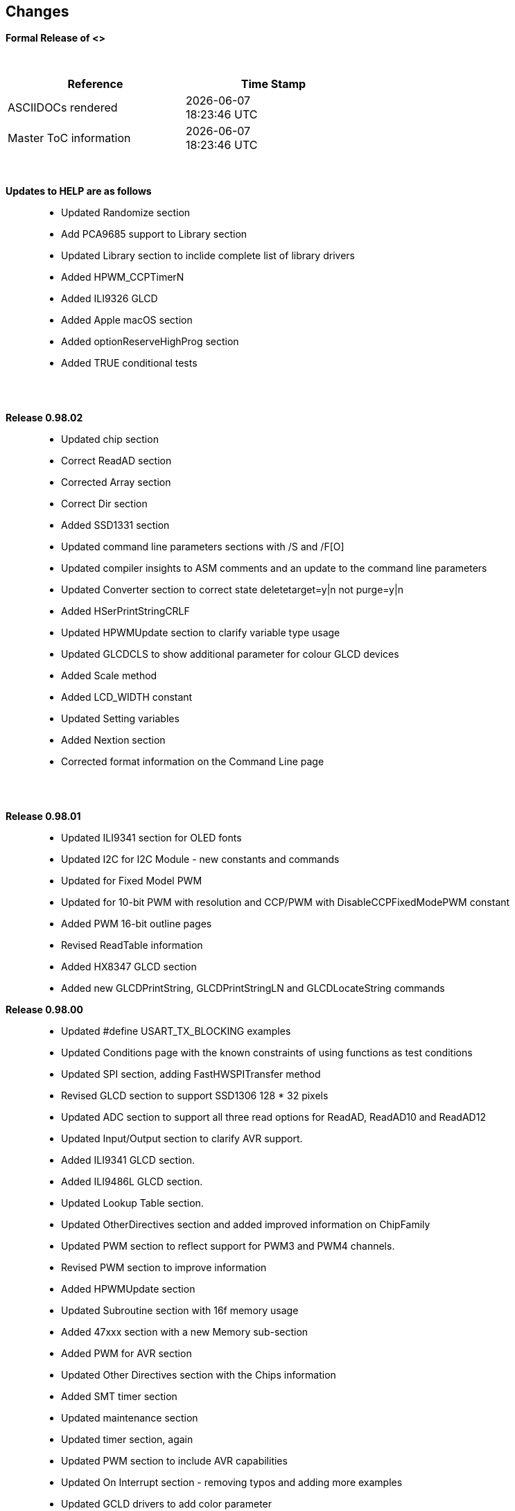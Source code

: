 == Changes
*Formal Release of <>*

{empty} +
[cols="^1,^1", options="header",width="60%"]
|===
|*Reference*
|*Time Stamp*

|ASCIIDOCs rendered
|{localdate} +
{localtime}

|Master ToC information
|{docdate} +
{doctime}

|===
{empty} +

*Updates to HELP are as follows*::
- Updated Randomize section
- Add PCA9685 support to Library section
- Updated Library section to inclide complete list of library drivers
- Added HPWM_CCPTimerN
- Added ILI9326 GLCD
- Added Apple macOS section
- Added optionReserveHighProg section
- Added TRUE conditional tests



{empty} +
{empty} +

*Release 0.98.02*::
- Updated chip section
- Correct ReadAD section
- Corrected Array section
- Correct Dir section
- Added SSD1331 section
- Updated command line parameters sections with /S and /F[O]
- Updated compiler insights to ASM comments and an update to the command line parameters
- Updated Converter section to correct state deletetarget=y|n not purge=y|n
- Added HSerPrintStringCRLF
- Updated HPWMUpdate section to clarify variable type usage
- Updated GLCDCLS to show additional parameter for colour GLCD devices
- Added Scale method
- Added LCD_WIDTH constant
- Updated Setting variables
- Added Nextion section
- Corrected format information on the Command Line page


{empty} +
{empty} +

*Release 0.98.01*::
- Updated ILI9341 section for OLED fonts
- Updated I2C for I2C Module - new constants and commands
- Updated for Fixed Model PWM
- Updated for 10-bit PWM with resolution and CCP/PWM with DisableCCPFixedModePWM constant
- Added PWM 16-bit outline pages
- Revised ReadTable information
- Added HX8347 GLCD section
- Added new GLCDPrintString, GLCDPrintStringLN and GLCDLocateString commands


*Release 0.98.00*::
- Updated #define USART_TX_BLOCKING examples
- Updated Conditions page with the known constraints of using functions as test conditions
- Updated SPI section, adding FastHWSPITransfer method
- Revised GLCD section to support SSD1306 128 * 32 pixels
- Updated ADC section to support all three read options for ReadAD, ReadAD10 and ReadAD12
- Updated Input/Output section to clarify AVR support.
- Added ILI9341 GLCD section.
- Added ILI9486L GLCD section.
- Updated Lookup Table section.
- Updated OtherDirectives section and added improved information on ChipFamily
- Updated PWM section to reflect support for PWM3 and PWM4 channels.
- Revised PWM section to improve information
- Added HPWMUpdate section
- Updated Subroutine section with 16f memory usage
- Added 47xxx section with a new Memory sub-section
- Added PWM for AVR section
- Updated Other Directives section with the Chips information
- Added SMT timer section
- Updated maintenance section
- Updated timer section, again
- Updated PWM section to include AVR capabilities
- Updated On Interrupt section - removing typos and adding more examples
- Updated GCLD drivers to add color parameter
- Added FVR section
- Updated STR to include STR32, STRInteger and another example.
- Updated VAL to include Val32 and another example.
- Updated the GLCD section to include SSD1306 low memory configuration and table of the GLCD capabilities.
- Updated the GLCD section to include SSD1306 and SH1106 low memory configuration and add examples
- Added Ellipse and FilledEllipse
- Added Triangle and FilledTriangle
- Added TO range to Select Case.
- Updated Concatenated String Constraint
- Updated LCD_Backlight information for 0, 4, 8 and 404 LCD modes
- Added OLED information to SSD1306 section only. OLED fonts are only support on the SSD1306 GLCD at this release.
- Added #SameVar and #SameBit
- Added [canskip] prefix to SettingVariables



{empty} +
{empty} +

*Release 0.97.00*::
- #Startup section revised to document latest changes to priority of startup subroutines
- Added maintenance section
- Revised inittimer 1,3,5 and 7 to reflect additional clock sources
- Updated all PPS sections to reflect #startup as the recommended method
- Revised Pulsein and added PulseInInv
- Added PORTCHANGE to OnInterrupt section.
- Updated compiler insights for TRISIO cache.
- Updated HSerGetNum to support Longs and added an example.
- Revised LCD_IO 2_74xx164 to add the link to the circuit diagram
- Added output usage to `other Directives`
- Added SDD1306 support for SPI to GLCD section
- Added GetUserID section
- Added Software Serial (optimised) section
{empty} +
{empty} +

*Release 0.96.00*::
- Revised String usage and String examples to show use of quote marks within a string
- Revised OtherDirectives to include missing constants
- Added DisplaySegment and revised DisplayChar
- Revised initimer2/4 and 6 to show revised prescalers
- Restore Bitwise operations and SetWith to Help
{empty} +
{empty} +

*Release 0.95.010*::
- Added improvements to SerSend and SerPrint
- Revised 7 Segment Section to provide clarity, improve code and remove errors.
- Revised CCP and PWM section to include need capabilities
- Revised ADC section and add ADReadPreReadCommand constant
{empty} +
{empty} +

*Release 0.95.009*::
- Added SH1106 GLCD driver
{empty} +
{empty} +

*Release 0.95.008*::
- Updated version number only.
{empty} +
{empty} +

*Release 0.95.007a*::
- Added #option explicit.
- Added variable lifecycle explanation.
- Revised and Improved PlayRTTTL section.
- Revised Wait and SPIMode sections.
{empty} +
{empty} +

*Release 0.95.007*::
- Added new capabilities to support 16F1885x range of Microcontrollers.
- New PMW commands - support for hardware PWM
- New Initimer0 option to support 8bit and 16bit timer modules.
- New constants available ChipADC and ChipIO.
- New commands to support PPS.  LOCKPPS and UNLOCKPPS.
- Added I2CStartoccurred command. Missing from Help.
- Additional information for Scripts.
- General removal of typos in Help files.
- Updated FnLSL section removing error.
- Removal of SetWith, FnEQUBit and FnNOTBit should now be replaced by built-in compiler operations.
  Bits are now correctly handled by built-in Not operator.
- New command #option volatile.  Sensitive pins can be marked as volatile, and native assignment operators will set without glitching, replacing SetWith.
- Added new sections on ADC and PWM code optimisation
- Added new I2C command for software I2C - use_i2c_timeout
{empty} +
{empty} +

*Release 0.95.006*::
- Completed rewrite of the Help File. +
- New Help File in PDF. +
- New Help File in XML. +
- New Help File in HTML5. +
- New Help File in HTML for Web.
- Revised Linux section
- Revised SPIMode section
{empty} +
{empty} +

*Release 0.95.005a*::
- Revised RS232 Hardware section to improve readability
{empty} +
{empty} +

*Release 0.95.005*::
- Added LeftPad
{empty} +
{empty} +

*Release 0.95.004*::
- Updated HSerial commands to support AVR 1, 2, 3 and 4.
{empty} +
{empty} +

*Release 0.95*::
- Added weak pullup command set
- Added RAM usage when defining Array
- Added new method to use a Constant to define an Array
- Added information on how to set address on mjkdz I2C LCD 1602 Modules
- Added new constants ChipWords and ChipEEPROM
- Added new Table definition method
- Added new capabilities to Lookup Tables
- Added new capability to READAD for AVR microcomputers
- Added instructions to compile Great Cow BASIC under Linux
- Added new command to invert an KS0108 GLCD display
- Added new example code - FLASH_LED
- Added how to set chip speed to non standard speeds
- Added new command parameter to hardware USART command set
- Added new command set for second hardware I2C port. The HI2C2 command set
- Added new command set for second USART port
- Added new ILI9340 GLCD driver command set
- Added SDD1289 GLCD driver command set
- Added example code +
    Measuring Pulse Width To Sub-Microsecond Resolution +
    Generating Accurate Pulses using a Macro +
    How to pass a Port address to routine using a Macro
- Added .NET support section
- Revised SPIMode command parameters
- Added #option NoContextSave
- Added On Intterupt: The default handler
- Added new sub-section Compiler Options, moved options from Compiler Directives
- Added new fonts support for GLCD
- Added new color support for GLCD
- Added LCD_IO_1 and changes LCD_IO_2 to support 74xx164 and 74xx174
- Revised most of the Timer section to support correct information.
- Added ADS7843 Touch Screen Controller support
- Added Play and PlayRTTL command set
- Added DIFFerence command
- Added three bitwise methods.  FnNotBit, FnLSL and FnLSR
- Updated FAQ with 'how to set a bit'
- Added bitwise method FnequBit
- Added Timer6, Timer7, Timer8, Timer10 and Timer12 details to On Interrupt.
- Added new On Interrupt Example
- Added command line /WX
- Added HI2CWaitMSSP and HI2CWaitMSSPTimeout to the Hardware I2C section.
- Updated command line parameters
- Added Fill command
- Revised Arrays section
- Added ReadAD12 command
- Added divide and division explanation
- Added Str32 and Val32
- Added Support for USART2. HSerReceive1 and HSerReceive2
- Added HSerRecieveFrom
- Added HSerGetNum.HSertGetString
- Added Single channel measurement mode and Differential Channel Measurement mode to ADC overview.
{empty} +
{empty} +

*Release 0.94b*::
- Added HEFM support
- Added SSD 1306 GLCD Driver support
{empty} +
{empty} +

*Release v0.91*::
- Added USART_TX_BLOCKING
- Added LCD_SPEED
- Improved LCD section
{empty} +
{empty} +

*Release v0.9ho*::
- Updated parameter passing to Sub routines
- New and revised LCD section to include LCD_IO 10 and 12
- Remove of LAT where appropiate
- LAT has been deprecated. The compiler will redirect all I/O pin writes
from PORTx to LATx registers on PIC 16F1/18F.
- Use #option nolatch if problems occur.
- ADFormat changed to deprecated.
- Add default action to #CHIP when no frequency is specified.
{empty} +
{empty} +

*Release v0.9hm*::
- Correct errors in PWM section and improved examples.
{empty} +
{empty} +

*Release v0.9hn*::
- Changes to Arrays. Number of elements is now limited to 10,000 for 12F
and 16F devices, or, the available RAM.
- Lookup tables updated to reflect new methods of populating tables.
1. a single value on each line
2. multiple elements on a single line separated by commas
3. constants and calculations within the single line data table entries
are permitted
- Repeat loop changed to support EXIT REPEAT
- New Pad command. The Pad method is used to create string to a specific
length that is extended with a specific character
- Added DS18B20 command set.
{empty} +
{empty} +

*v0.9hm*::
- Updated I2C - software and hardware. Demonstration code now uses Chipino
demonstration board. Changed to Serial I2C section with these new
examples.
- New Functional Commands: +
 `LCDDisplayOn` +
 `LCDDisplayOff` +
 `LCDBackLight ( On | Off )`
- New Defines to support LCD functionality are: +
 `LCD_SPEED FAST` +
 `LCD_SPEED MEDIUM` +
 `LCD_SPEED SLOW`
- Revised Functionality
LCDHex now supports printing of leading zeros when the HEX number is
less than 0x10. call LCDHex as follows to ensure leading zeros are
present. +
`LCDHex byte_value, LeadingZeroActive ; parameter called LeadingZeroActive`
- New support for GLCD PCD8544 devices. +
Changed GLCD section of the help to support the new device. +

*v0.9hl*::
- HSERPRINTCLRF - Added parameter to repeat the number of CRLF sent.
- Hardware I2C command set added. This is revised functionality to provide
support the MSSP module.
{empty} +
{empty} +

*@0.9hk*::
- Help file updated to correct Power entry, it was in the incorrect
section. Moved to Maths section and other minors typos.
- Correct Timer0 information. Revised to show constants and the timer code
was corrected.
{empty} +
{empty} +

*@v0.9hj*::
- This information relates to the Hot Release 11 May 2014. Where
functionality is not supported by earlier versions of GCB please
upgrade. Some functions will not work in the earlier releases of Great
Cow Basic.
- New Functional Commands +
<<_circle,Circle>>. Draws a circle on the GLCD screen. +
<<_filledcircle,FilledCircle>>. Fills a circle on the GLCD screen +
<<_logarithms,Log>> function(s) +
<<_power,Power>> function.
- Revised Functional Commands +
<<_line,Line>>. Now draws lines between any two points on the
GLCD display. +
`#define GLCD_PROTECTOVERRUN` . Controls drawing of circles to prevent
overdraw of the circle at display extremes. +
`#define Line OldLine`. Adding this define will revert to the old line
drawing routines. This has been added for backward compatibility.
- Help File Revisions +
Added <<_pulsein,PulseIn>> +
Added <<_infrared_remote,IR_Remote>> header example +
Added revised <<_graphical_lcd_demonstration,GLCD demonstration>> example +
Added <<_rgb_led_control,RGB LED Control>> example +
Added section to show inline documentation method, see
<<_code_documentation,Code Documentation>>
{empty} +
{empty} +

*@ v0.9hk*::
- Documented method for GCGB documentation. +
Added MATHS.H +
Added SQRT function.
{empty} +
{empty} +

*@ v0.9hi*::
- Support for ST7735 documented. Functionality added to GLCD.h
- Support for ST7920 Graphical LCD 128 * 64 device.
- Revised GLCD section to include the one new and one undocumented device.
- New GLCD commands for support of ST7920 GLCD +
`ST7920GLCDEnableGraphics` +
`ST7920GLCDDisableGraphics` +
`ST7920GLCDClearGraphics` +
`ST7920Locate` +
`ST7920gTile` +
`ST7920Tile` +
`ST7920cTile` +
`ST7920SetIcon` +
`ST7920GraphicTest` +
`ST7920LineHs` +
`ST7920gLocate` +
`ST7920lineh` +
`ST7920linev`
- Documented support for ST7735 GLCD.
- Revise GLCD commands with backwards compatibility: +
`GLCDCLS` +
`GLCDPrint` - supports LCD and GLCD modes +
`GLCDDrawString` - support for string handling +
`GLCDDrawChar` - Optional Colour +
`Box` +
`FilledBox` +
`Line` +
`PSet` +
`GLCDReady`
- InitGLCD, includes fix for startup routine for KS0108 devices +
Private ST7920 functions but can be used as needed.. +
`ST7920WriteCommand` +
`ST7920WriteData` +
`ST7920WriteByte` +
`ST7920gReaddata` +
`ST7920GLCDReadByte` +
`GLCDTimeDelay`
- Updated conditional test information.
- Updated KeyPad information.
- Updated Lookup table information.
- Added Macro information.
- Added new Trig maths section.
- Added two new Circle examples
- Added Other Directive information.
- Added example programs
- Mid Point Circles
- Trigonometry Circles
{empty} +
{empty} +

*@v0.9hg*::
- Corrected GLCD Common Anode display pages
{empty} +
{empty} +

*@v0.9hf*::
- Revised 7 Segment section to support Common Cathode. Split 7 Segment
entry to show the two options available.
{empty} +
{empty} +

*@v0.9he*::
- New commands. Required post March 2014 LCD.h: +
`LCDHOME`,
`LCDSPACE`,
`LCDCreateGraph`,
`LCDCursor`,
`LCDCmd`
- Added Concatenation
- Updated DisplayValue to show the support for HEX values. Required post
March 2014 7Segment.h
- Updated GLCD example code to ensure the example compiled without
external files.
- Added Trigonometry and the example application
- Updated the LCD Overview to include the LATx support for higher clock
speed. Required post March 2014 LCD.h
{empty} +
{empty} +

*@v0.9hd*::
- Revised Rotate to clarify type supported byte types.
{empty} +
{empty} +

*@v0.9hc Mar 2014*::
- Revised HSERPRINT to show Integers and Longs are supported and changed
the text to be correct.
- Added HserPrintByteCRLF and HserPrintCRLF
- Added Sine Table Example
- Revised TABLE to show the limitation with respect to using WORDS when
placing TABLES in EEPROM
{empty} +
{empty} +

*@v0.9hb Mar 2014*::
- Added PulseOutInv
- I2CRestart
- Add new variants to use of Comments
- Added Assembler Section
{empty} +
{empty} +

*Jan 14*::
- New item(s): +
`Len`,
`Asc`,
`Chr`,
`Trim`,
`Ltrim`,
`Rtrim`,
`Swap4`,
`Swap`,
`Abs`,
`Average`,
`Trim`,
`Ltrim`,
`Rtrim`,
`Wordtobin`,
`Bytetobin`,
`GLCD`,
`DectoBCD`,
`BCDtoDec` +
Using variables +
More on constants and variables +
Acknowledgements
- Changes to: +
`Str`,
`Hex`,
`Poke`,
`Else`,
`Readtable`,
`Exit` (was exitsub) +
Command line parameters
Frequently asked questions
- Fixed typos.
- Updated REPEAT maximum repeat value.
- Updated most pages for layout. +
Fixed links to external pages, again. This time downloaded as full html
pages, for POT and LC. +
Added LABEL, Bootloader and revise Select, add READAD10 +
Fix Double SWAP
{empty} +
{empty} +

*@v0.9hg*::
- Corrected GLCD Common Anode display pages
{empty} +
{empty} +

*@v0.9hf*::
- Revised 7 Segment section to support Common Cathode. Split 7 Segment
entry to show the two options available.
{empty} +
{empty} +

*@v0.9he*::
- New commands. Required post March 2014 LCD.h: +
`LCDHOME`,
`LCDSPACE`,
`LCDCreateGraph`,
`LCDCursor`,
`LCDCmd`
- Added Concatenation
- Updated DisplayValue to show the support for HEX values. Required post
March 2014 7Segment.h
- Updated GLCD example code to ensure the example compiled without
external files.
- Added Trigonometry and the example application
- Updated the LCD Overview to include the LATx support for higher clock
speed. Required post March 2014 LCD.h
{empty} +
{empty} +

*@v0.9hd*::
- Revised Rotate to clarify type supported byte types.
{empty} +
{empty} +

*@v0.9hc Mar 2014*::
- Revised HSERPRINT to show Integers and Longs are supported and changed
the text to be correct.
- Added HserPrintByteCRLF and HserPrintCRLF
- Added Sine Table Example
- Revised TABLE to show the limitation with respect to using WORDS when
placing TABLES in EEPROM
{empty} +
{empty} +

@*v0.9hb Mar 2014*::
- Added PulseOutInv
- I2CRestart
- Add new variants to use of Comments
- Added Assembler Section
{empty} +
{empty} +

*Jan 14*::
- New item(s): +
`Len`,
`sc`,
`Chr`,
`Trim`,
`Ltrim`,
`Rtrim`,
`Swap4`,
`Swap`,
`Abs`,
`Average`,
`Trim`,
`Ltrim`,
`Rtrim`,
`Wordtobin`,
`Bytetobin`,
`GLCD`,
`DectoBCD`,
`BCDtoDec` +
Using variables +
More on constants and variables +
Acknowledgements
- Changes to: +
`Str`,
`Hex`,
`Poke`,
`Else`,
`Readtable`,
`Exit` (was exitsub) +
Command line parameters
Frequently asked questions
- Fixed typos.
- Updated REPEAT maximum repeat value.
- Updated most pages for layout. +
Fixed links to external pages, again. This time downloaded as full html
pages, for POT and LC. +
Added LABEL, Bootloader and revise Select, add READAD10 +
Fix Double SWAP
{empty} +
{empty} +
